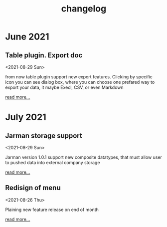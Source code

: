 #+TITLE: changelog
# #+SETUPFILE: ../themes/src/simple_inline/simple_inline.theme
# #+SETUPFILE: ../themes/src/stylish_white/stylish_white.theme
# #+SETUPFILE: ../themes/src/white_clean/white_clean.themeh
#+HTML_HEAD: <link rel="stylesheet" type="text/css" href="../themes/org.css"/>
#+OPTIONS: toc:2 num:nil html-postamble:nil

* June 2021 
  
** Table plugin. Export doc
   <2021-08-29 Sun>

   from now table plugin support new export features. Clicking by specific icon you can see dialog box, where you can choose one prefared way to export your data, it maybe Execl, CSV, or even Markdown

   [[https://www.google.com][read more...]]

* July 2021    
  
** Jarman storage support
   <2021-08-29 Sun>
  
   Jarman version 1.0.1 support new composite datatypes, that must allow user to pushed data into external company storage

   [[https://www.google.com][read more...]]

** Redisign of menu
   <2021-08-26 Thu>
  
   Plaining new feature release on end of month

   [[https://www.google.com][read more...]]
